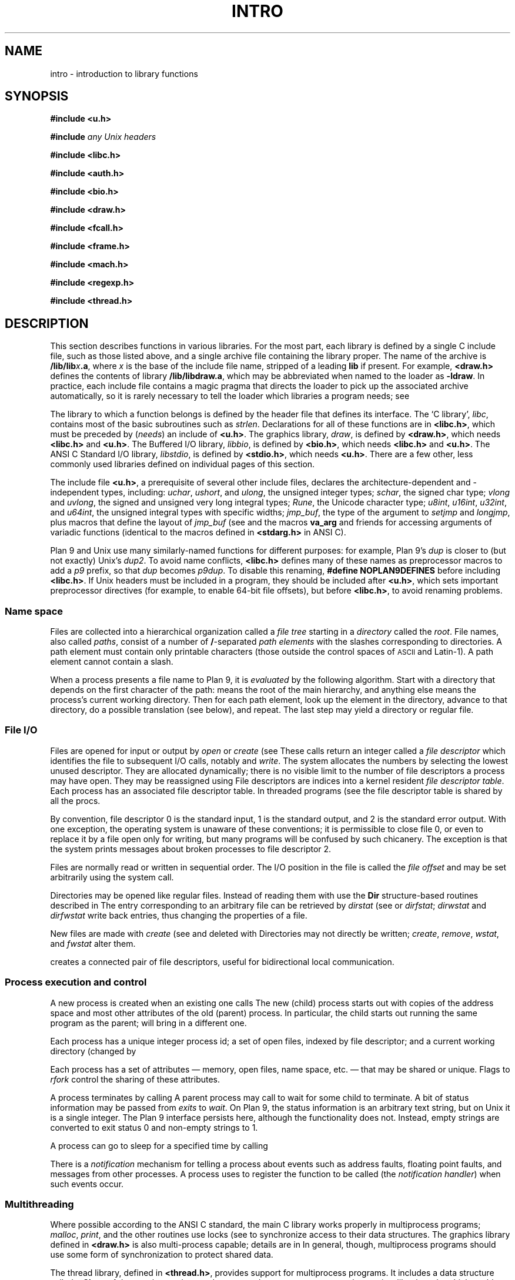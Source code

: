 .TH INTRO 3
.SH NAME
intro \- introduction to library functions
.SH SYNOPSIS
.nf
.B #include <u.h>
.PP
.B #include \fIany Unix headers\fR
.PP
.B #include <libc.h>
.PP
.B #include <auth.h>
.PP
.B #include <bio.h>
.PP
.B #include <draw.h>
.PP
.B #include <fcall.h>
.PP
.B #include <frame.h>
.PP
.B #include <mach.h>
.PP
.B #include <regexp.h>
.PP
.B #include <thread.h>
.fi
.SH DESCRIPTION
This section describes functions
in various libraries.
For the most part, each library is defined by a single C include
file, such as those listed above, and a single archive file containing
the library proper.  The name of the archive is
.BI \*9/lib/lib x .a \f1,
where
.I x
is the base of the include file name, stripped of a leading
.B lib
if present.
For example,
.B <draw.h>
defines the contents of library
.BR \*9/lib/libdraw.a ,
which may be abbreviated when named to the loader as
.BR -ldraw .
In practice, each include file contains a magic pragma
that directs the loader to pick up the associated archive
automatically, so it is rarely necessary to tell the loader
which
libraries a program needs;
see
.IM 9c (1) .
.PP
The library to which a function belongs is defined by the
header file that defines its interface.
The `C library',
.IR libc ,
contains most of the basic subroutines such
as
.IR strlen .
Declarations for all of these functions are
in
.BR <libc.h> ,
which must be preceded by
.RI ( needs )
an include of
.BR <u.h> .
The graphics library,
.IR draw ,
is defined by
.BR <draw.h> ,
which needs
.B <libc.h>
and
.BR <u.h> .
The Buffered I/O library,
.IR libbio ,
is defined by
.BR <bio.h> ,
which needs
.B <libc.h>
and
.BR <u.h> .
The ANSI C Standard I/O library,
.IR libstdio ,
is defined by
.BR <stdio.h> ,
which needs
.BR <u.h> .
There are a few other, less commonly used libraries defined on
individual pages of this section.
.PP
The include file
.BR <u.h> ,
a prerequisite of several other include files,
declares the architecture-dependent and -independent types, including:
.IR uchar ,
.IR ushort ,
and
.IR ulong ,
the unsigned integer types;
.IR schar ,
the signed char type;
.I vlong
and
.IR uvlong ,
the signed and unsigned very long integral types;
.IR Rune ,
the Unicode character type;
.IR u8int ,
.IR u16int ,
.IR u32int ,
and
.IR u64int ,
the unsigned integral types with specific widths;
.IR jmp_buf ,
the type of the argument to
.I setjmp
and 
.IR longjmp ,
plus macros that define the layout of
.IR jmp_buf
(see
.IM setjmp (3) );
.\" definitions of the bits in the floating-point control register
.\" as used by
.\" .IR getfcr (2);
and
the macros
.B va_arg
and friends for accessing arguments of variadic functions (identical to the
macros defined in
.B <stdarg.h>
in ANSI C).
.PP
Plan 9 and Unix use many similarly-named functions for different purposes:
for example, Plan 9's
.I dup
is closer to (but not exactly) Unix's
.IR dup2 .
To avoid name conflicts,
.B <libc.h>
defines many of these names as preprocessor macros to add a
.I p9
prefix,
so that
.I dup
becomes
.IR p9dup .
To disable this renaming,
.B #define
.B NOPLAN9DEFINES
before including
.BR <libc.h> .
If Unix headers must be included in a program,
they should be included after
.BR <u.h> ,
which sets important preprocessor directives
(for example, to enable 64-bit file offsets),
but before
.BR <libc.h> ,
to avoid renaming problems.
.SS "Name space
Files are collected into a hierarchical organization called a
.I "file tree
starting in a
.I directory
called the
.IR root .
File names, also called
.IR paths ,
consist of a number of
.BR / -separated
.I "path elements"
with the slashes corresponding to directories.
A path element must contain only printable
characters (those outside the control spaces of
.SM ASCII
and Latin-1).
A path element cannot contain a slash.
.PP
When a process presents a file name to Plan 9, it is
.I evaluated
by the following algorithm.
Start with a directory that depends on the first
character of the path:
.L /
means the root of the main hierarchy,
and anything else means the process's current working directory.
Then for each path element, look up the element
in the directory, advance to that directory,
do a possible translation (see below), and repeat.
The last step may yield a directory or regular file.
.SS "File I/O"
Files are opened for input or output
by
.I open
or
.I create
(see
.IM open (3) ).
These calls return an integer called a
.IR "file descriptor"
which identifies the file
to subsequent I/O calls,
notably
.IM read (3)
and
.IR write .
The system allocates the numbers by selecting the lowest unused descriptor.
They are allocated dynamically; there is no visible limit to the number of file
descriptors a process may have open.
They may be reassigned using
.IM dup (3) .
File descriptors are indices into a
kernel resident
.IR "file descriptor table" .
Each process has an associated file descriptor table.
In threaded programs
(see
.IM thread (3) ),
the file descriptor table is shared by all the procs.
.PP
By convention,
file descriptor 0 is the standard input,
1 is the standard output,
and 2 is the standard error output.
With one exception, the operating system is unaware of these conventions;
it is permissible to close file 0,
or even to replace it by a file open only for writing,
but many programs will be confused by such chicanery.
The exception is that the system prints messages about broken processes
to file descriptor 2.
.PP
Files are normally read or written in sequential order.
The I/O position in the file is called the
.IR "file offset"
and may be set arbitrarily using the
.IM seek (3)
system call.
.PP
Directories may be opened like regular files.
Instead of reading them with
.IM read (3) ,
use the
.B Dir
structure-based
routines described in
.IM dirread (3) .
The entry
corresponding to an arbitrary file can be retrieved by
.IR dirstat
(see
.IM stat (3) )
or
.IR dirfstat ;
.I dirwstat
and
.I dirfwstat
write back entries, thus changing the properties of a file.
.PP
New files are made with
.I create
(see
.IM open (3) )
and deleted with
.IM remove (3) .
Directories may not directly be written;
.IR create ,
.IR remove ,
.IR wstat ,
and
.I fwstat
alter them.
.PP
.IM Pipe (3)
creates a connected pair of file descriptors,
useful for bidirectional local communication.
.SS "Process execution and control"
A new process is created
when an existing one calls
.IM fork (2) .
The new (child) process starts out with
copies of the address space and most other attributes
of the old (parent) process.
In particular,
the child starts out running
the same program as the parent;
.IM exec (3)
will bring in a different one.
.PP
Each process has a unique integer process id;
a set of open files, indexed by file descriptor;
and a current working directory
(changed by
.IM chdir (2) ).
.PP
Each process has a set of attributes \(em memory, open files,
name space, etc. \(em that may be shared or unique.
Flags to
.IR rfork
control the sharing of these attributes.
.PP
A process terminates by calling
.IM exits (3) .
A parent process may call
.IM wait (3)
to wait for some child to terminate.
A bit of status information
may be passed from
.I exits
to
.IR wait .
On Plan 9, the status information is an arbitrary text string,
but on Unix it is a single integer.
The Plan 9 interface persists here, although the functionality does not.
Instead, empty strings are converted to exit status 0 and non-empty strings to 1.
.PP
A process can go to sleep for a specified time by calling
.IM sleep (3) .
.PP
There is a
.I notification
mechanism for telling a process about events such as address faults,
floating point faults, and messages from other processes.
A process uses
.IM notify (3)
to register the function to be called (the
.IR "notification handler" )
when such events occur.
.SS Multithreading
Where possible according to the ANSI C standard,
the main C library works properly in multiprocess programs;
.IR malloc ,
.IR print ,
and the other routines use locks (see
.IM lock (3) )
to synchronize access to their data structures.
The graphics library defined in
.B <draw.h>
is also multi-process capable; details are in
.IM graphics (3) .
In general, though, multiprocess programs should use some form of synchronization
to protect shared data.
.PP
The thread library, defined in
.BR <thread.h> ,
provides support for multiprocess programs.
It includes a data structure called a
.B Channel
that can be used to send messages between processes,
and coroutine-like
.IR threads ,
which enable multiple threads of control within a single process.
The threads within a process are scheduled by the library, but there is
no pre-emptive scheduling within a process; thread switching occurs
only at communication or synchronization points.
.PP
Most programs using the thread library
comprise multiple processes
communicating over channels, and within some processes,
multiple threads.  Since I/O calls may block, a system
call may block all the threads in a process.
Therefore, a program that shouldn't block unexpectedly will use a process
to serve the I/O request, passing the result to the main processes
over a channel when the request completes.
For examples of this design, see
.IM ioproc (3)
or
.IM mouse (3) .
.SH SEE ALSO
.IR nm (1), 
.IM 9c (1)
.SH DIAGNOSTICS
Math functions in
.I libc
return
special values when the function is undefined for the
given arguments or when the value is not representable
(see
.IM nan (3) ).
.PP
Some of the functions in
.I libc
are system calls and many others employ system calls in their implementation.
All system calls return integers,
with \-1 indicating that an error occurred;
.IM errstr (3)
recovers a string describing the error.
Some user-level library functions also use the
.I errstr
mechanism to report errors.
Functions that may affect the value of the error string are said to ``set
.IR errstr '';
it is understood that the error string is altered only if an error occurs.
